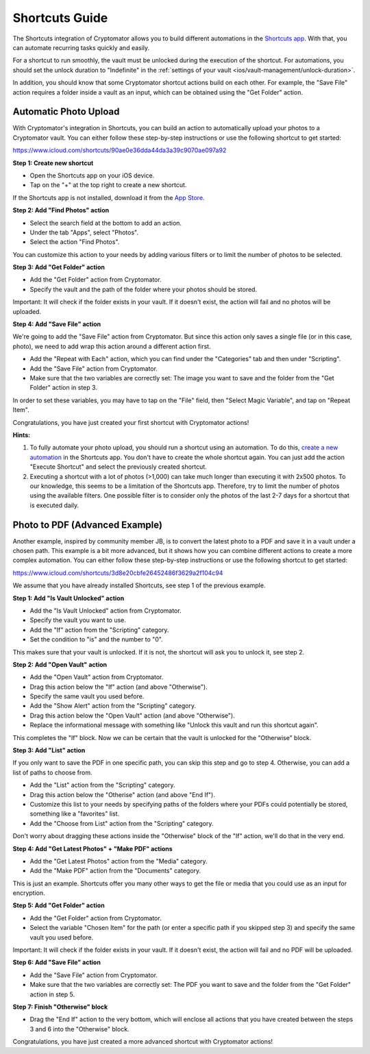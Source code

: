 Shortcuts Guide
===============

The Shortcuts integration of Cryptomator allows you to build different automations in the `Shortcuts app <https://support.apple.com/guide/shortcuts/welcome/ios>`_. With that, you can automate recurring tasks quickly and easily.

For a shortcut to run smoothly, the vault must be unlocked during the execution of the shortcut. For automations, you should set the unlock duration to "Indefinite" in the :ref:`settings of your vault <ios/vault-management/unlock-duration>`.

In addition, you should know that some Cryptomator shortcut actions build on each other. For example, the "Save File" action requires a folder inside a vault as an input, which can be obtained using the "Get Folder" action.

.. _ios/shortcuts-guide/automatic-photo-upload:

Automatic Photo Upload
----------------------

With Cryptomator's integration in Shortcuts, you can build an action to automatically upload your photos to a Cryptomator vault. You can either follow these step-by-step instructions or use the following shortcut to get started:

`https://www.icloud.com/shortcuts/90ae0e36dda44da3a39c9070ae097a92 <https://www.icloud.com/shortcuts/90ae0e36dda44da3a39c9070ae097a92>`_

**Step 1: Create new shortcut**

* Open the Shortcuts app on your iOS device.
* Tap on the "+" at the top right to create a new shortcut.

If the Shortcuts app is not installed, download it from the `App Store <https://apps.apple.com/app/shortcuts/id915249334>`_.

**Step 2: Add "Find Photos" action**

* Select the search field at the bottom to add an action.
* Under the tab "Apps", select "Photos".
* Select the action "Find Photos".

You can customize this action to your needs by adding various filters or to limit the number of photos to be selected.

**Step 3: Add "Get Folder" action**

* Add the "Get Folder" action from Cryptomator.
* Specify the vault and the path of the folder where your photos should be stored.

Important: It will check if the folder exists in your vault. If it doesn't exist, the action will fail and no photos will be uploaded.

**Step 4: Add "Save File" action**

We're going to add the "Save File" action from Cryptomator. But since this action only saves a single file (or in this case, photo), we need to add wrap this action around a different action first.

* Add the "Repeat with Each" action, which you can find under the "Categories" tab and then under "Scripting".
* Add the "Save File" action from Cryptomator.
* Make sure that the two variables are correctly set: The image you want to save and the folder from the "Get Folder" action in step 3.

In order to set these variables, you may have to tap on the "File" field, then "Select Magic Variable", and tap on "Repeat Item".

Congratulations, you have just created your first shortcut with Cryptomator actions!

**Hints:**

1. To fully automate your photo upload, you should run a shortcut using an automation. To do this, `create a new automation <https://support.apple.com/guide/shortcuts/create-a-new-personal-automation-apdfbdbd7123/ios>`_ in the Shortcuts app. You don't have to create the whole shortcut again. You can just add the action "Execute Shortcut" and select the previously created shortcut.

2. Executing a shortcut with a lot of photos (>1,000) can take much longer than executing it with 2x500 photos. To our knowledge, this seems to be a limitation of the Shortcuts app. Therefore, try to limit the number of photos using the available filters. One possible filter is to consider only the photos of the last 2-7 days for a shortcut that is executed daily.

Photo to PDF (Advanced Example)
-------------------------------

Another example, inspired by community member JB, is to convert the latest photo to a PDF and save it in a vault under a chosen path. This example is a bit more advanced, but it shows how you can combine different actions to create a more complex automation. You can either follow these step-by-step instructions or use the following shortcut to get started:

`https://www.icloud.com/shortcuts/3d8e20cbfe26452486f3629a2f104c94 <https://www.icloud.com/shortcuts/3d8e20cbfe26452486f3629a2f104c94>`_

We assume that you have already installed Shortcuts, see step 1 of the previous example.

**Step 1: Add "Is Vault Unlocked" action**

* Add the "Is Vault Unlocked" action from Cryptomator.
* Specify the vault you want to use.
* Add the "If" action from the "Scripting" category.
* Set the condition to "is" and the number to "0".

This makes sure that your vault is unlocked. If it is not, the shortcut will ask you to unlock it, see step 2.

**Step 2: Add "Open Vault" action**

* Add the "Open Vault" action from Cryptomator.
* Drag this action below the "If" action (and above "Otherwise").
* Specify the same vault you used before.
* Add the "Show Alert" action from the "Scripting" category.
* Drag this action below the "Open Vault" action (and above "Otherwise").
* Replace the informational message with something like "Unlock this vault and run this shortcut again".

This completes the "If" block. Now we can be certain that the vault is unlocked for the "Otherwise" block.

**Step 3: Add "List" action**

If you only want to save the PDF in one specific path, you can skip this step and go to step 4. Otherwise, you can add a list of paths to choose from.

* Add the "List" action from the "Scripting" category.
* Drag this action below the "Otherise" action (and above "End If").
* Customize this list to your needs by specifying paths of the folders where your PDFs could potentially be stored, something like a "favorites" list.
* Add the "Choose from List" action from the "Scripting" category.

Don't worry about dragging these actions inside the "Otherwise" block of the "If" action, we'll do that in the very end.

**Step 4: Add "Get Latest Photos" + "Make PDF" actions**

* Add the "Get Latest Photos" action from the "Media" category.
* Add the "Make PDF" action from the "Documents" category.

This is just an example. Shortcuts offer you many other ways to get the file or media that you could use as an input for encryption.

**Step 5: Add "Get Folder" action**

* Add the "Get Folder" action from Cryptomator.
* Select the variable "Chosen Item" for the path (or enter a specific path if you skipped step 3) and specify the same vault you used before.

Important: It will check if the folder exists in your vault. If it doesn't exist, the action will fail and no PDF will be uploaded.

**Step 6: Add "Save File" action**

* Add the "Save File" action from Cryptomator.
* Make sure that the two variables are correctly set: The PDF you want to save and the folder from the "Get Folder" action in step 5.

**Step 7: Finish "Otherwise" block**

* Drag the "End If" action to the very bottom, which will enclose all actions that you have created between the steps 3 and 6 into the "Otherwise" block.

Congratulations, you have just created a more advanced shortcut with Cryptomator actions!

